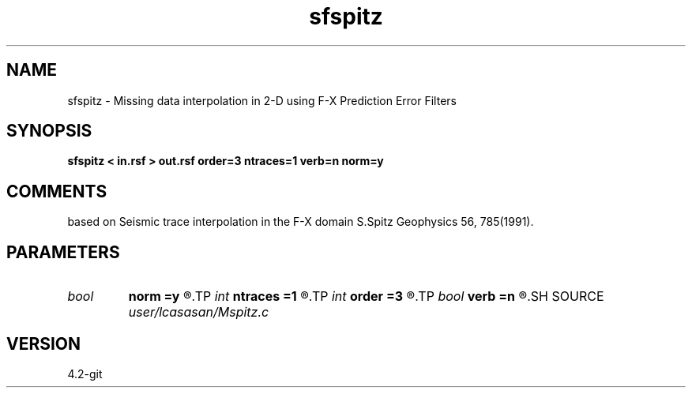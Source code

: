 .TH sfspitz 1  "APRIL 2023" Madagascar "Madagascar Manuals"
.SH NAME
sfspitz \- Missing data interpolation in 2-D using F-X Prediction Error Filters
.SH SYNOPSIS
.B sfspitz < in.rsf > out.rsf order=3 ntraces=1 verb=n norm=y
.SH COMMENTS
based on Seismic trace interpolation in the F-X domain
S.Spitz Geophysics 56, 785(1991). 


.SH PARAMETERS
.PD 0
.TP
.I bool   
.B norm
.B =y
.R  [y/n]	normalization flag
.TP
.I int    
.B ntraces
.B =1
.R  	number of traces to be interpolated
.TP
.I int    
.B order
.B =3
.R  	linear PEF order
.TP
.I bool   
.B verb
.B =n
.R  [y/n]	verbosity flag
.SH SOURCE
.I user/lcasasan/Mspitz.c
.SH VERSION
4.2-git
